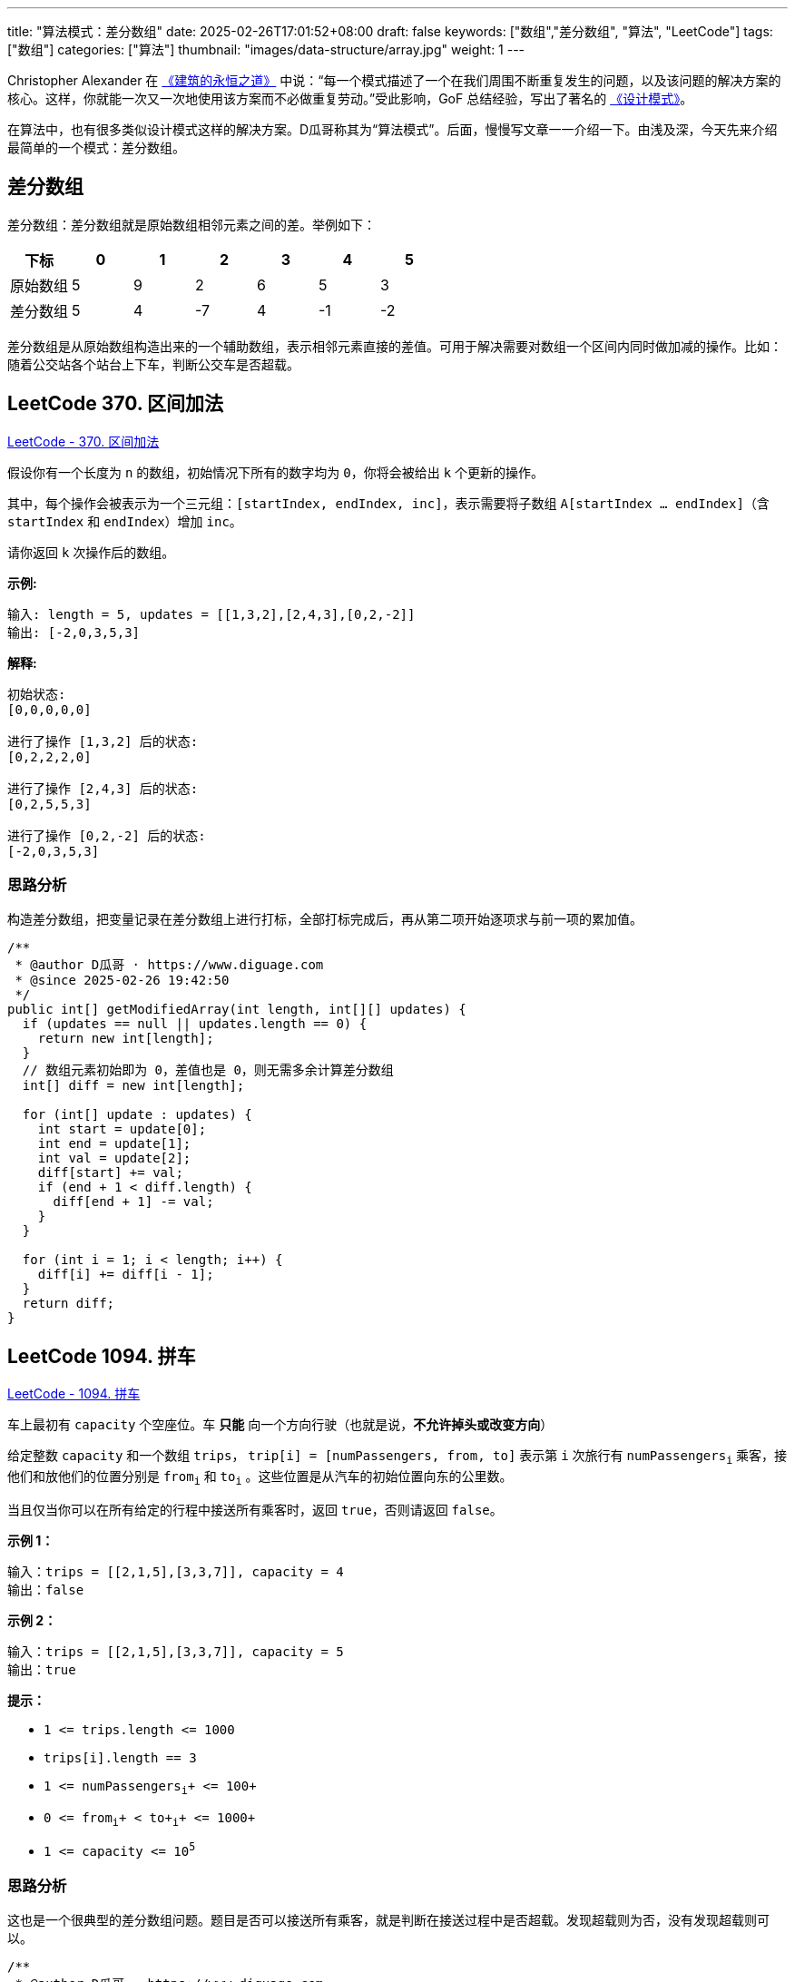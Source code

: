 ---
title: "算法模式：差分数组"
date: 2025-02-26T17:01:52+08:00
draft: false
keywords: ["数组","差分数组", "算法", "LeetCode"]
tags: ["数组"]
categories: ["算法"]
thumbnail: "images/data-structure/array.jpg"
weight: 1
---

Christopher Alexander 在 https://book.douban.com/subject/1177968/[《建筑的永恒之道》^] 中说：“每一个模式描述了一个在我们周围不断重复发生的问题，以及该问题的解决方案的核心。这样，你就能一次又一次地使用该方案而不必做重复劳动。”受此影响，GoF 总结经验，写出了著名的 https://book.douban.com/subject/34262305/[《设计模式》^]。

在算法中，也有很多类似设计模式这样的解决方案。D瓜哥称其为“算法模式”。后面，慢慢写文章一一介绍一下。由浅及深，今天先来介绍最简单的一个模式：差分数组。

== 差分数组

差分数组：差分数组就是原始数组相邻元素之间的差。举例如下：

|===
|下标 |0 |1 |2 |3 |4 |5

|原始数组
|5
|9
|2
|6
|5
|3

|差分数组
|5
|4
|-7
|4
|-1
|-2
|===

差分数组是从原始数组构造出来的一个辅助数组，表示相邻元素直接的差值。可用于解决需要对数组一个区间内同时做加减的操作。比如：随着公交站各个站台上下车，判断公交车是否超载。

== LeetCode 370. 区间加法

https://leetcode.cn/problems/range-addition/[LeetCode - 370. 区间加法 ^]

假设你有一个长度为 `n` 的数组，初始情况下所有的数字均为 `0`，你将会被给出 `k` 个更新的操作。

其中，每个操作会被表示为一个三元组：`[startIndex, endIndex, inc]`，表示需要将子数组 `A[startIndex ... endIndex]`（含 `startIndex` 和 `endIndex`）增加 `inc`。

请你返回 `k` 次操作后的数组。

*示例:*

....
输入: length = 5, updates = [[1,3,2],[2,4,3],[0,2,-2]]
输出: [-2,0,3,5,3]
....

*解释:*

....
初始状态:
[0,0,0,0,0]

进行了操作 [1,3,2] 后的状态:
[0,2,2,2,0]

进行了操作 [2,4,3] 后的状态:
[0,2,5,5,3]

进行了操作 [0,2,-2] 后的状态:
[-2,0,3,5,3]
....

=== 思路分析

构造差分数组，把变量记录在差分数组上进行打标，全部打标完成后，再从第二项开始逐项求与前一项的累加值。

[source%nowrap,java,{source_attr}]
----
/**
 * @author D瓜哥 · https://www.diguage.com
 * @since 2025-02-26 19:42:50
 */
public int[] getModifiedArray(int length, int[][] updates) {
  if (updates == null || updates.length == 0) {
    return new int[length];
  }
  // 数组元素初始即为 0，差值也是 0，则无需多余计算差分数组
  int[] diff = new int[length];

  for (int[] update : updates) {
    int start = update[0];
    int end = update[1];
    int val = update[2];
    diff[start] += val;
    if (end + 1 < diff.length) {
      diff[end + 1] -= val;
    }
  }

  for (int i = 1; i < length; i++) {
    diff[i] += diff[i - 1];
  }
  return diff;
}
----


== LeetCode 1094. 拼车

https://leetcode.cn/problems/car-pooling/[LeetCode - 1094. 拼车 ^]

车上最初有 `capacity` 个空座位。车 **只能** 向一个方向行驶（也就是说，*不允许掉头或改变方向*）

给定整数 `capacity` 和一个数组 `trips`， `trip[i] = [numPassengers, from, to]` 表示第 `i` 次旅行有 `+numPassengers+`~`+i+`~ 乘客，接他们和放他们的位置分别是 `+from+`~`+i+`~ 和 `+to+`~`+i+`~ 。这些位置是从汽车的初始位置向东的公里数。

当且仅当你可以在所有给定的行程中接送所有乘客时，返回 `+true+`，否则请返回
`+false+`。

*示例 1：*

....
输入：trips = [[2,1,5],[3,3,7]], capacity = 4
输出：false
....

*示例 2：*

....
输入：trips = [[2,1,5],[3,3,7]], capacity = 5
输出：true
....

*提示：*

* `+1 <= trips.length <= 1000+`
* `+trips[i].length == 3+`
* `+1 <= numPassengers+`~`i`~`+ \<= 100+`
* `+0 <= from+`~`i`~`+ < to+`~`i`~`+ \<= 1000+`
* `+1 <= capacity <= 10+`^`5`^

=== 思路分析

这也是一个很典型的差分数组问题。题目是否可以接送所有乘客，就是判断在接送过程中是否超载。发现超载则为否，没有发现超载则可以。

[source%nowrap,java,{source_attr}]
----
/**
 * @author D瓜哥 · https://www.diguage.com
 * @since 2024-07-05 15:01:49
 */
public boolean carPooling(int[][] trips, int capacity) {
  if (trips == null || trips.length == 0) {
    return true;
  }
  int length = Integer.MIN_VALUE;
  for (int[] trip : trips) {
    if (trip[0] > capacity) {
      return false;
    }
    length = Math.max(length, trip[2]);
  }
  // 差分数组
  int[] diff = new int[length + 1];
  for (int[] trip : trips) {
    int cap = trip[0];
    int start = trip[1];
    int end = trip[2];
    diff[start] += cap;
    if (diff[start] > capacity) {
      return false;
    }
    diff[end] -= cap;
  }
  for (int i = 1; i < diff.length; i++) {
    diff[i] += diff[i - 1];
    if (diff[i] > capacity) {
      return false;
    }
  }
  return true;
}
----